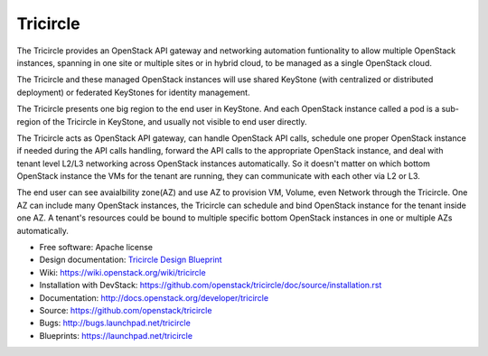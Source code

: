 =========
Tricircle
=========

The Tricircle provides an OpenStack API gateway and networking automation
funtionality to allow multiple OpenStack instances, spanning in one site or
multiple sites or in hybrid cloud, to be managed as a single OpenStack cloud.

The Tricircle and these managed OpenStack instances will use shared KeyStone
(with centralized or distributed deployment) or federated KeyStones for
identity management.

The Tricircle presents one big region to the end user in KeyStone. And each
OpenStack instance called a pod is a sub-region of the Tricircle in
KeyStone, and usually not visible to end user directly.

The Tricircle acts as OpenStack API gateway, can handle OpenStack API calls,
schedule one proper OpenStack instance if needed during the API calls handling,
forward the API calls to the appropriate OpenStack instance, and deal with
tenant level L2/L3 networking across OpenStack instances automatically. So it
doesn't matter on which bottom OpenStack instance the VMs for the tenant are
running, they can communicate with each other via L2 or L3.

The end user can see avaialbility zone(AZ) and use AZ to provision
VM, Volume, even Network through the Tricircle. One AZ can include many
OpenStack instances, the Tricircle can schedule and bind OpenStack instance
for the tenant inside one AZ. A tenant's resources could be bound to multiple
specific bottom OpenStack instances in one or multiple AZs automatically.

* Free software: Apache license
* Design documentation: `Tricircle Design Blueprint <https://docs.google.com/document/d/18kZZ1snMOCD9IQvUKI5NVDzSASpw-QKj7l2zNqMEd3g/>`_
* Wiki: https://wiki.openstack.org/wiki/tricircle
* Installation with DevStack: https://github.com/openstack/tricircle/doc/source/installation.rst
* Documentation: http://docs.openstack.org/developer/tricircle
* Source: https://github.com/openstack/tricircle
* Bugs: http://bugs.launchpad.net/tricircle
* Blueprints: https://launchpad.net/tricircle
